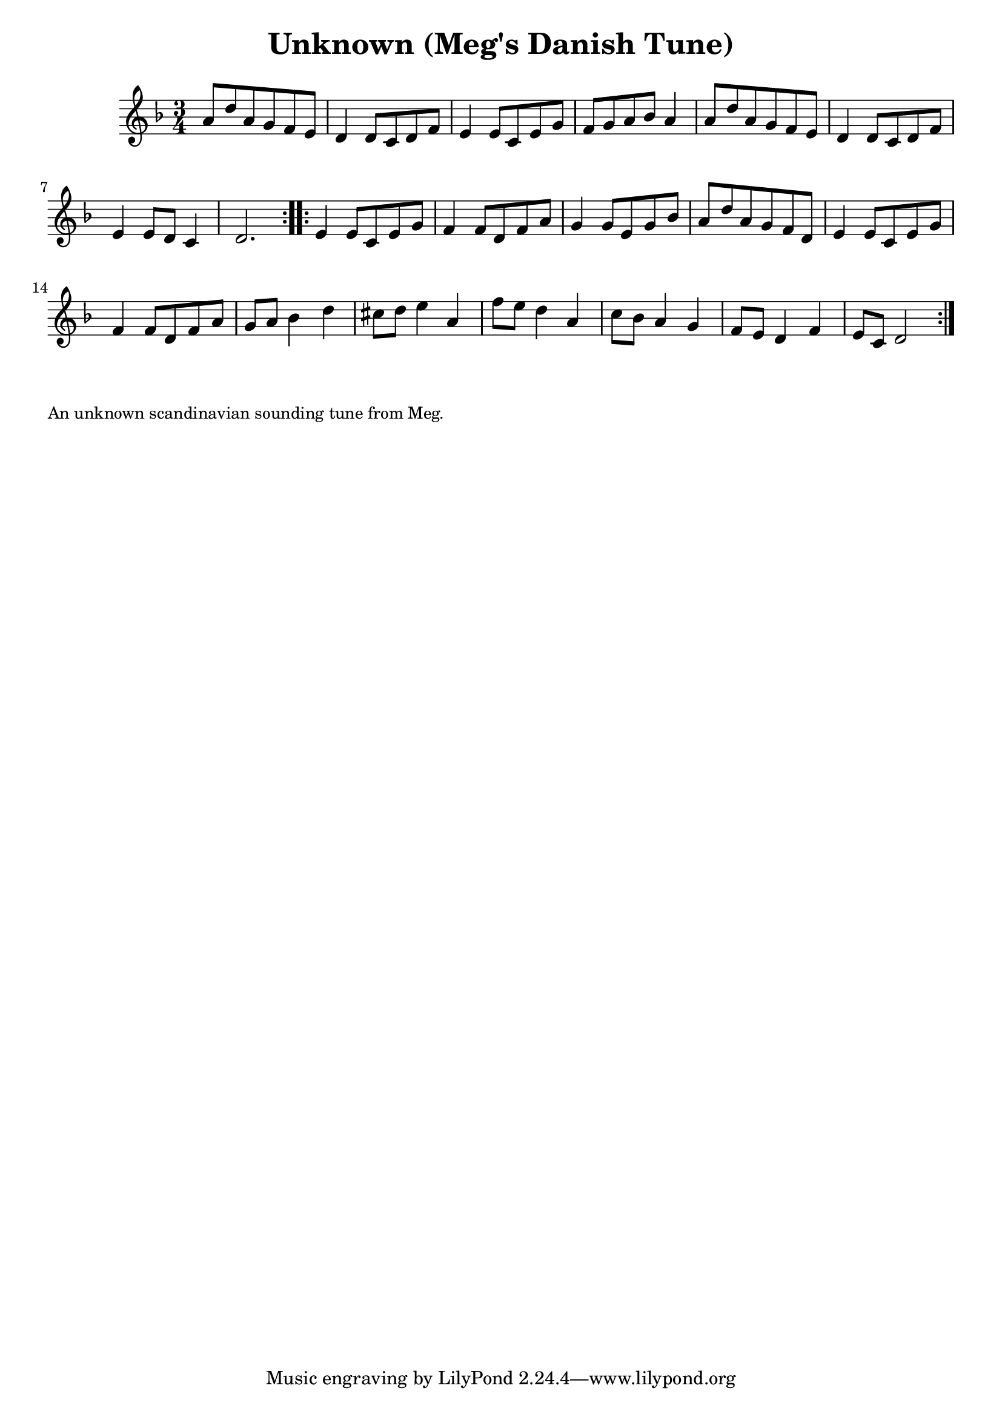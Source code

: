 \version "2.20.0"
\language "english"

\paper {
  print-all-headers = ##t
}

\score {
  \header {
    title = "Unknown (Meg's Danish Tune)"
    transcription = "Hugh Barwell"
  }

  \relative c'' {
    \time 3/4
    \key d \minor

    \repeat volta 2 {
      a8 d8 a8 g8 f8 e8 |
      d4 d8 c8 d8 f8 |
      e4 e8 c8 e8 g8 |
      f8 g8 a8 bf8 a4 |
      a8 d8 a8 g8 f8 e8 |
      d4 d8 c8 d8 f8 |
      e4 e8 d8 c4 |
      d2. |
    }
    
    \repeat volta 2 {
      e4 e8 c8 e8 g8 |
      f4 f8 d8 f8 a8 |
      g4 g8 e8 g8 bf8 |
      a8 d8 a8 g8 f8 d8 |
      e4 e8 c8 e8 g8 |
      f4 f8 d8 f8 a8 |
      g8 a8 bf4 d4 |
      cs8 d8 e4 a,4 |
      f'8 e8 d4 a4 |
      c8 bf8 a4 g4 |
      f8 e8 d4 f4 |
      e8 c8 d2 |
    }
  }
}

\markup \smaller \wordwrap {
  An unknown scandinavian sounding tune from Meg.
}


